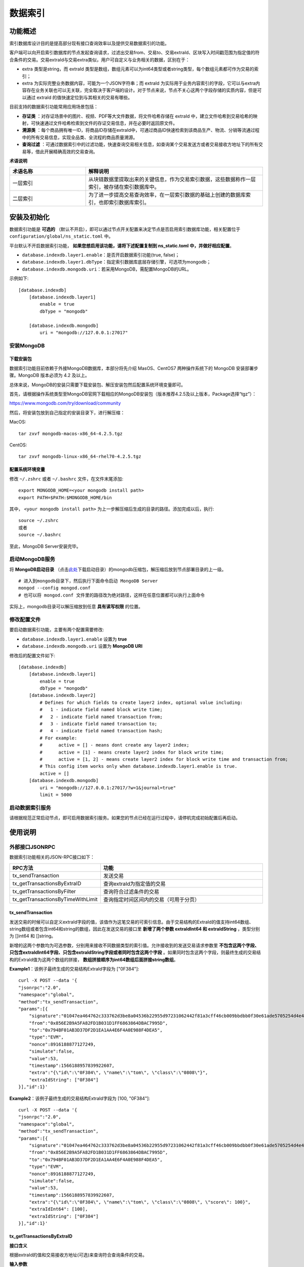 .. _Data-Index:

数据索引
^^^^^^^^^^^^^

功能概述
------------------

索引数据库设计目的是提高部分现有接口查询效率以及提供交易数据索引的功能。

客户端可以向开启索引数据库的节点发起查询请求，过滤出交易from、交易to、交易extraId、区块写入时间戳范围为指定值的符合条件的交易。交易extraId与交易extra类似，用户可自定义与业务相关的数据，区别在于：

- extra 类型是string，而 extraId 类型是数组，数组元素可以为int64类型或者string类型，每个数组元素都可作为交易的索引；
- extra 为实际完整业务数据内容，可能为一个JSON字符串；而 extraId 为实际用于业务内容索引的字段，它可以与extra内容存在业务关联也可以无关联，完全取决于客户端的设计。对于节点来说，节点不关心这两个字段存储的实质内容，但是可以通过 extraId 的值快速定位到与其相关的交易有哪些。

目前支持的数据索引功能常用应用场景包括：

- **存证类** ：对存证场景中的图片、视频、PDF等大文件数据，将文件哈希存储在 extraId 中，建立文件哈希到交易哈希的映射，可快速通过文件哈希检索到文件的存证交易信息，并在必要时返回原文件。
- **溯源类** ：每个商品拥有唯一ID，将商品ID存储在extraId中，可通过商品ID快速检索到该商品生产、物流、分销等流通过程中的所有交易信息，实现全品类、全流程的商品质量溯源。
- **查询过滤** ：可通过数据索引中的过滤功能，快速查询交易相关信息，如查询某个交易发送方或者交易接收方地址下的所有交易等，借此开展精确高效的交易查询。


**术语说明**

.. list-table:: 
 :widths: 30 70
 :header-rows: 1

 * - 术语名称
   - 解释说明
 * - 一层索引
   - 从块链数据里提取出来的关键信息，作为交易索引数据，这些数据称作一层索引，被存储在索引数据库中。
 * - 二层索引
   - 为了进一步提高交易查询效率，在一层索引数据的基础上创建的数据库索引，也即索引数据库索引。

    
安装及初始化
------------------

数据索引功能是 **可选的** （默认不开启），即可以通过节点开关配置来决定节点是否启用索引数据库功能，相关配置位于 ``configuration/global/ns_static.toml`` 中。

平台默认不开启数据索引功能， **如果您想启用该功能，请将下述配置复制到 ns_static.toml 中，并做好相应配置**。

- ``database.indexdb.layer1.enable``：是否开启数据索引功能(true, false)；
- ``database.indexdb.layer1.dbType``：指定索引数据库底层存储引擎，可选项为mongodb；
- ``database.indexdb.mongodb.uri``：若采用MongoDB，需配置MongoDB的URL。

示例如下::
    
    [database.indexdb]
        [database.indexdb.layer1]
            enable = true
            dbType = "mongodb"
        
        [database.indexdb.mongodb]
            uri = "mongodb://127.0.0.1:27017"

安装MongoDB
>>>>>>>>>>>>>>>>>>>>>>>>

下载安装包
:::::::::::::::
数据索引功能目前依赖于外接MongoDB数据库，本部分将先介绍 MasOS、CentOS7 两种操作系统下的 MongoDB 安装部署步骤。MongoDB 版本必须为 4.2 及以上。

总体来说，MongoDB的安装只需要下载安装包、解压安装包然后配置系统环境变量即可。

首先，请根据操作系统类型至MongoDB官网下载相应的MongoDB安装包（版本推荐4.2.5及以上版本，Package选择“tgz”）：

https://www.mongodb.com/try/download/community


然后，将安装包放到自己指定的安装目录下，进行解压缩：

MacOS::

    tar zxvf mongodb-macos-x86_64-4.2.5.tgz

CentOS::

    tar zxvf mongodb-linux-x86_64-rhel70-4.2.5.tgz

配置系统环境变量
:::::::::::::::
修改 ``~/.zshrc`` 或者 ``~/.bashrc`` 文件，在文件末尾添加::

    export MONGODB_HOME=<your mongodb install path>
    export PATH=$PATH:$MONGODB_HOME/bin

其中， ``<your mongodb install path>`` 为上一步解压缩后生成的目录的路径。添加完成以后，执行::

    source ~/.zshrc
    或者
    source ~/.bashrc

至此，MongoDB Server安装完毕。

启动MongoDB服务
>>>>>>>>>>>>>>>>>>>>>>>>
将 **MongoDB启动目录** （点击\ `此处 <https://upload.filoop.com/mongodb.tar.gz>`__\ 下载启动目录）的mongodb压缩包，解压缩后放到节点部署目录的上一级。

|image1|

::

    # 进入到mongodb目录下，然后执行下面命令启动 MongoDB Server
    mongod --config mongod.conf
    # 也可以将 mongod.conf 文件里的路径改为绝对路径，这样在任意位置都可以执行上面命令

实际上，mongodb目录可以解压缩放到任意 **具有读写权限** 的位置。

修改配置文件
>>>>>>>>>>>>>>>>>>>>>>>>
要启动数据索引功能，主要有两个配置需要修改:

- ``database.indexdb.layer1.enable`` 设置为 **true**
- ``database.indexdb.mongodb.uri`` 设置为 **MongoDB URI**

修改后的配置文件如下::

    [database.indexdb]
        [database.indexdb.layer1]
            enable = true
            dbType = "mongodb"
        [database.indexdb.layer2]
            # Defines for which fields to create layer2 index, optional value including:
            #   1 - indicate field named block write time;
            #   2 - indicate field named transaction from;
            #   3 - indicate field named transaction to;
            #   4 - indicate field named transaction hash;
            # For example:
            #      active = [] - means dont create any layer2 index;
            #      active = [1] - means create layer2 index for block write time;
            #      active = [1, 2] - means create layer2 index for block write time and transaction from;
            # This config item works only when database.indexdb.layer1.enable is true.
            active = []
        [database.indexdb.mongodb]
            uri = "mongodb://127.0.0.1:27017/?w=1&journal=true"
            limit = 5000


启动数据索引服务
>>>>>>>>>>>>>>>>>>>>>>>>
请根据规范正常启动节点，即可启用数据索引服务。如果您的节点已经在运行过程中，请停机完成初始配置后再启动。

使用说明
----------------------------

外部接口JSONRPC
>>>>>>>>>>>>>>>>>>>>>>>>>>>>
数据索引功能相关的JSON-RPC接口如下：

.. list-table:: 
 :widths: 30 70
 :header-rows: 1

 * - RPC方法
   - 功能
 * - tx_sendTransaction
   - 发送交易
 * - tx_getTransactionsByExtraID
   - 查询extraId为指定值的交易
 * - tx_getTransactionsByFilter
   - 查询符合过滤条件的交易
 * - tx_getTransactionsByTimeWithLimit
   - 查询指定时间区间内的交易（可用于分页）


tx_sendTransaction
::::::::::::::::::::::
发送交易的时候可以自定义extraId字段的值，该值作为这笔交易的可索引信息。由于交易结构的ExtraId的值支持int64数组、string数组或者包含int64和string的数组，因此在发送交易的接口里 **新增了两个参数 extraIdInt64 和 extraIdString** ，类型分别为 []int64 和 []string。

新增的这两个参数均为可选参数，分别用来接收不同数据类型的索引值。允许接收到的发送交易请求参数里 **不包含这两个字段、只包含extraIdInt64字段、只包含extraIdString字段或者同时包含这两个字段** 。如果同时包含这两个字段，则最终生成的交易结构的ExtraId值为这两个数组的拼接， **数组拼接顺序为int64数组后面拼接string数组**。

**Example1**：该例子最终生成的交易结构ExtraId字段为 ["0F384"]::

    curl -X POST --data '{
    "jsonrpc":"2.0",
    "namespace":"global",
    "method":"tx_sendTransaction",
    "params":[{
        "signature":"01047ea464762c333762d3be8a04536b22955d97231062442f81a3cff46cb009bbdbb0f30e61ade5705254d4e4e0c0745fb3ba69006d4b377f82ecec05ed094dbe873046022100b16176bc233000f9039a4209daa82a1c7bc662cbfe7cbef7b8ae44dc81043335022100e8f87fff65631726b3975a54c5c561b3277b6d60b2138cdd8281abc23dafd4f1",
        "from":"0x856E2B9A5FA82FD1B031D1FF6863864DBAC7995D",
        "to":"0x794BF01AB3D37DF2D1EA1AA4E6F4A0E988F4DEA5",
        "type":"EVM",
        "nonce":8916188877127249,
        "simulate":false,
        "value":53,
        "timestamp":1566188957839922607,
        "extra":"{\"id\":\"0F384\", \"name\":\"tom\", \"class\":\"0808\"}",
        "extraIdString": ["0F384"]
    }],"id":1}'

**Example2**：该例子最终生成的交易结构ExtraId字段为 [100, "0F384"]::

    curl -X POST --data '{
    "jsonrpc":"2.0",
    "namespace":"global",
    "method":"tx_sendTransaction",
    "params":[{
        "signature":"01047ea464762c333762d3be8a04536b22955d97231062442f81a3cff46cb009bbdbb0f30e61ade5705254d4e4e0c0745fb3ba69006d4b377f82ecec05ed094dbe873046022100b16176bc233000f9039a4209daa82a1c7bc662cbfe7cbef7b8ae44dc81043335022100e8f87fff65631726b3975a54c5c561b3277b6d60b2138cdd8281abc23dafd4f1",
        "from":"0x856E2B9A5FA82FD1B031D1FF6863864DBAC7995D",
        "to":"0x794BF01AB3D37DF2D1EA1AA4E6F4A0E988F4DEA5",
        "type":"EVM",
        "nonce":8916188877127249,
        "simulate":false,
        "value":53,
        "timestamp":1566188957839922607,
        "extra":"{\"id\":\"0F384\", \"name\":\"tom\", \"class\":\"0808\", \"score\": 100}",
        "extraIdInt64": [100],
        "extraIdString": ["0F384"]
    }],"id":1}'


tx_getTransactionsByExtraID
::::::::::::::::::::::

**接口含义**

根据extraId的值和交易接收方地址(可选)来查询符合查询条件的交易。

**输入参数**

该接口的入参定义如下::

    {
        detail: <bool> [可选] 表示是否返回交易详情，默认为false。若为true，则返回的结果为交易详情[<TransactionResult>]，否则为交易摘要[<TransactionSummary>]。
        mode: <int> [可选] 表示本次查询请求的查询模式，目前有0、1、2三个值可选，默认为0。0 表示按序精确查询模式，即筛选出的的交易 extraId 数组的数值和顺序都与查询条件完全一致；1 表示非按序精确查询模式，即筛选出的交易 extraId 数组包含查询条件里指定的全部数值，顺序无要求；2 表示非按序匹配查询模式，即筛选出的交易 extraId 数组包含部分或全部查询条件指定的值，且顺序无要求。    
        metadata: <Metadata>[可选] 指定本次查询的起始位置、查询方向以及返回的条数。若未指定，则默认从最新区块开始向前查询，默认返回条数是5000条。   
        filter: <Filter>[必选] 指定本次查询过滤条件。 
    }

Metadata结构包含以下可用成员::

    {
        pagesize: <int32> [可选] 表示本次查询返回多少条交易。如果未指定，则pagesize默认值为5000，如果超过5000，则使用节点默认值5000。
        bookmark: <Bookmark> [可选] 表示本次查询的书签位置， 即起始位置，返回的结果里不包含用户指定的书签所对应的交易。如果未指定且backward为false，则默认从最新区块开始向前遍历，如果未指定且backward为true，则默认从创世区块开始向后遍历。
        backward: <bool> [可选] 表示本次查询的方向，false表示以起始位置为起点从高区块往低区块遍历，true 表示以起始位置为起点从低区块往高区块遍历，默认查询方向为false。
    }

**Bookmark** 结构有以下可用成员::

    {
        blkNum: <uint64>交易所在区块号。  
        txIndex: <int64>交易索引号，即交易在区块内的位置。
    }

**Filter** 结构包含以下可用成员::

    {
        extraId: <array> [必选] 指定交易extraId的值。
        txTo: <string> [可选] 指定交易接收方的地址。
    }

**返回值**

该接口返回值定义如下::

    {
        hasmore: <bool> 表示是否有更多符合查询条件的交易未被返回。
        data: [<TransactionResult>] 或 [<TransactionSummary>] 交易详情数组或者交易摘要数组。
    }

**TransactionResult** 结构如下::

    {
        version: <string> 平台版本号
        hash: <string> 交易的哈希值,32字节的十六进制字符串
        blockNumber: <number> 交易所在的区块高度
        blockHash: <string> 交易所在区块哈希值
        txIndex: <number> 交易在区块中的交易列表的位置
        from: <string> 交易发送方的地址,20字节的十六进制字符串
        to: <string> 交易接收方的地址,20字节的十六进制字符
        cName: <string> 交易接收方的名称，合约的命名
        amount: <number> 交易量
        timestamp: <number> 交易发生的unix时间戳(单位 ns)
        nonce: <number> 16位随机数
        extra: <string> 交易的额外信息
        executeTime: <string> 交易的处理时间(单位ms)
        payload: <string> 部署合约与调用合约的时候才有这个值，可以通过这个值追溯到合约调用的方法以及调用传入的参数
        signature: <string> 交易签名
        invalid: <boolean> 交易是否不合法
        invalidMsg: <string> 交易的不合法信息
        blockTimestamp:<number> 交易打包时间
        blockWriteTime:<number> 交易写块时间
    }

**TransactionSummary** 结构如下::

    {
        txHash: <string> 交易哈希值
        blkNum: <uint64> 交易所在区块号
        txIndex: <int64> 交易在区块里的索引值
        from: <string> 交易发送方地址
        to: <string> 交易接收方地址
        extraId:<any> 交易的extraId值
    }
**注意：该接口必须要指定 extraId 的值，交易接收方地址为可选项；当节点的索引数据库创建了针对该地址的extraId部分索引的时候，提供地址可以加快查询速度。**

**Example1** ::

    // requestcurl -X POST --data '{
    "jsonrpc":"2.0",
    "method":"tx_getTransactionsByExtraID",
    "params":[{
        "detail": false,
        "mode": 0,
        "metadata": {
            "backward": true,
            "pagesize": 3,
            "bookmark": {
                "blkNum": 7,
                "txIndex": 485		
                }
            },
            "filter": {
                "extraId": [123]	
                }}],
            "id":1
            }'
            // response{
                "jsonrpc": "2.0",
                "namespace": "global",
                "id": 1,
                "code": 0,
                "message": "SUCCESS",
                    "result": {
                        "hasmore": true,
                        "data": [
                        {
                        "txHash": "0xb34b1cce284c55383769f2c113d888cf5153d5597a52e842ce1ffd09b5731b9b",
                        "blkNum": 7,
                        "txIndex": 492,
                        "from": "0xe93b92f1da08f925bdee44e91e7768380ae83307",
                        "to": "0xb18c8575e3284e79b92100025a31378feb8100d6",
                        "extraId": [123]
                        },
                        {
                        "txHash": "0x93bcb6e22b8d0597da3a4d88da6019840a02c5b155a1ceed4864e3b081b81371",
                        "blkNum": 8,
                        "txIndex": 21,
                        "from": "0x000f1a7a08ccc48e5d30f80850cf1cf283aa3abd",
                        "to": "0xe93b92f1da08f925bdee44e91e7768380ae83307",
                        "extraId": [123]
                        },
                        {
                        "txHash": "0xe4144de6dbe279e19c38d74d508ebf52a6d487ffa01dbaa4c91c99d98f61aeaf",
                        "blkNum": 8,
                        "txIndex": 26,
                        "from": "0xe93b92f1da08f925bdee44e91e7768380ae83307",
                        "to": "0x6201cb0448964ac597faf6fdf1f472edf2a22b89",
                        "extraId": [123]
                        }
                        ]
                        }}



**Example2** ::

    // requestcurl -X POST --data '{
    "jsonrpc":"2.0",
    "method":"tx_getTransactionsByExtraID",
    "params":[{
    "detail": false,
    "mode": 0,
    "metadata": {
    "backward": true,
    "pagesize": 3,
    "bookmark": {
    "blkNum": 7,
    "txIndex": 485
    }
    },
    "filter": {
    "extraId": [123],
    "txTo": "0xb18c8575e3284e79b92100025a31378feb8100d6"
    }}],
    "id":1}'
    // response{
    "jsonrpc": "2.0",
    "namespace": "global",
    "id": 1,
    "code": 0,
    "message": "SUCCESS",
    "result": {
    "hasmore": true,
    "data": [
    {
    "txHash": "0xb34b1cce284c55383769f2c113d888cf5153d5597a52e842ce1ffd09b5731b9b",
    "blkNum": 7,
    "txIndex": 492,
    "from": "0xe93b92f1da08f925bdee44e91e7768380ae83307",
    "to": "0xb18c8575e3284e79b92100025a31378feb8100d6",
    "extraId": [123]
    },
    {
    "txHash": "0xb1057c5081e42bc9a20fe5a43b71dfc30c64e5cc6e173dc54fd4bea05e8f2eb9",
    "blkNum": 8,
    "txIndex": 193,
    "from": "0xb18c8575e3284e79b92100025a31378feb8100d6",
    "to": "0xb18c8575e3284e79b92100025a31378feb8100d6",
    "extraId": [123]
    },
    {
    "txHash": "0x54e03fb03feaf0232681f5fb9da6b35542029aff9b8a2f78c8749484a863cc0a",
    "blkNum": 8,
    "txIndex": 279,
    "from": "0x6201cb0448964ac597faf6fdf1f472edf2a22b89",
    "to": "0xb18c8575e3284e79b92100025a31378feb8100d6",
    "extraId": [123]
    }
    ]
    }}


tx_getTransactionsByFilter
::::::::::::::::::::

**接口含义**

根据过滤条件来查询符合查询条件的交易。

**输入参数**

该接口的入参定义如下::

    {
        detail: <bool> [可选] 表示是否返回交易详情，默认为false。若为true，则返回的结果为交易详情[<TransactionResult>]，否则为交易摘要[<TransactionSummary>] 。	
        mode: <int> [可选] 表示本次查询请求的查询模式，目前有 0、1 两个值可选，默认为0。0表示多条件与查询模式，即交易对应字段的值与查询条件里所有指定的字段值都完全一致；1表示多条件或询模式，即交易对应字段的值至少有一个等于查询条件里指定的字段值。
        metadata: <Metadata>[可选] 指定本次查询的起始位置、查询方向以及返回的条数。若未指定，则默认从最新区块开始向前查询，默认返回条数是5000条。
        filter: <Filter>[必选] 指定本次查询过滤条件。 
    }

**Metadata** 结构包含以下可用成员::

    {
        pagesize: <int32> [可选] 表示本次查询返回多少条交易。如果未指定，则pagesize默认值为5000，如果超过5000，则使用节点默认值5000。 
        bookmark: <Bookmark> [可选] 表示本次查询的书签位置， 即起始位置，返回的结果里不包含用户指定的书签所对应的交易。如果未指定且backward为false，则默认从最新区块开始向前遍历；如果未指定且backward为true，则默认从创世区块开始向后遍历。  
        backward: <bool> [可选] 表示本次查询的方向，false表示以起始位置为起点从高区块往低区块遍历，true 表示以起始位置为起点从低区块往高区块遍历，默认查询方向为false。
    }

**Bookmark** 结构有以下可用成员::

    {
        blkNum: <uint64>交易所在区块号。  
        txIndex: <int64>交易索引号，即交易在区块内的位置。
    }

**Filter** 结构包含以下可用成员::

    {
        txHash: <string> [可选] 指定交易的哈希值。
        blkNumber: <uint64> [可选] 指定交易所在的区块号。
        txIndex: <int64> [可选] 指定交易在区块内的索引位置。
        txFrom: <string> [可选] 指定交易发送方的地址。
        txTo: <string> [可选] 指定交易接收方的地址。
        extraId: <array> [可选] 指定交易extraId的值。
    }

**返回值**

该接口返回值定义如下::

    {
        hasmore: <bool> 表示是否有更多符合查询条件的交易未被返回。
        data: [<TransactionResult>] 或 [<TransactionSummary>] 交易详情数组或者交易摘要数组
    }

**TransactionResult** 和 **TransactionSummary**

结构定义请参见 ``getTransactionByExtraID`` 接口

**Example**::

    // requestcurl -X POST --data '{
    "jsonrpc":"2.0",
    "method":"tx_getTransactionsByFilter",
    "params":[{	"detail": false,
    "mode": 1,
    "metadata": {
    "backward": true,
    "pagesize": 6	},
    "filter": {
    "txFrom": "0xb18c8575e3284e79b92100025a31378feb8100d6",
    "txTo": "0xb18c8575e3284e79b92100025a31378feb8100d6"
    }}],
    "id":1}'
    // response{
    "jsonrpc": "2.0",
    "namespace": "global",
    "id": 1,
    "code": 0,
    "message": "SUCCESS",
    "result": {
    "hasmore": true,
    "data": [
    {
    "txHash": "0x2fb76887bc6fcaec50eb68b967244b5ec813fbcb7d6a4f5f2c305d97aaf6c8ee",
    "blkNum": 1,
    "txIndex": 1,
    "from": "0x000f1a7a08ccc48e5d30f80850cf1cf283aa3abd",
    "to": "0xb18c8575e3284e79b92100025a31378feb8100d6",
    "extraId": [
    "abc",
    123
    ]
    },
    {
    "txHash": "0x108bc89ec2c077a57a0e4e70f014c08daedb900be6ea238b9f2826cf14d6a0c5",
    "blkNum": 1,
    "txIndex": 2,
    "from": "0xe93b92f1da08f925bdee44e91e7768380ae83307",
    "to": "0xb18c8575e3284e79b92100025a31378feb8100d6",
    "extraId": [
    123
    ]
    },
    {
    "txHash": "0x0b8f24d4e5daba7d09b7d32278a0749ec14ef2b418d6c0c192849ccce52b5493",
    "blkNum": 1,
    "txIndex": 6,
    "from": "0xb18c8575e3284e79b92100025a31378feb8100d6",
    "to": "0xb18c8575e3284e79b92100025a31378feb8100d6",
    "extraId": [
    123
    ]
    },
    {
    "txHash": "0xcee5342772c3fdc93d809f52e978a66babd15ddd826ba3f63163fb6ce8eba5c7",
    "blkNum": 1,
    "txIndex": 9,
    "from": "0x000f1a7a08ccc48e5d30f80850cf1cf283aa3abd",
    "to": "0xb18c8575e3284e79b92100025a31378feb8100d6",
    "extraId": ["efg"]
    },
    {
    "txHash": "0x7d1accf199aa945d614bbfd34a344fa2232386ebb59f9ddb058f89483e86c41e",
    "blkNum": 1,
    "txIndex": 10,
    "from": "0xe93b92f1da08f925bdee44e91e7768380ae83307",
    "to": "0xb18c8575e3284e79b92100025a31378feb8100d6"
    },
    {
    "txHash": "0xd35870cf4f611b78ce72c037668f6006ff8a80ed95d19a0786acf26a91b6f606",
    "blkNum": 1,
    "txIndex": 11,
    "from": "0xb18c8575e3284e79b92100025a31378feb8100d6",
    "to": "0xe93b92f1da08f925bdee44e91e7768380ae83307",
    "extraId": ["abc"]
    }
    ]
    }}


tx_getTransactionsByTimeWithLimit
:::::::::::::::::

如果节点未开启索引数据库，则接口查询方法走原来的逻辑，直接遍历filelog里的区块数据。如果节点开启了索引数据库，则查询方法与原来不同，首先检索索引数据库再从filelog里取到交易详情。

不管节点是否开启了索引功能，当接口入参一样时，期望查询得到的结果也完全一样。

接口参数详情请参考接口文档



外部接口IPC
>>>>>>>>>>>>>>>>

增加索引数据库相关的IPC命令，命令为`indexdb`，用于创建( create )、删除( delete )、查询( list )索引数据库二层索引。

indexdb子命令如下::

    indexdb register <namespace name> - register command namespace scope

    indexdb scope - list command current namespace scope

    indexdb list [-d] - list all layer2 indexes name.

    indexdb create <field id> [-d] - create field layer2 index, you can provide multiple field name. <field id> including:
                        1 - indicate field named block write time;
                        2 - indicate field named transaction from;
                        3 - indicate field named transaction to;
                        4 - indicate field named transaction hash;

    indexdb createPartial <address> [-d] - create partial extraId layer2 index. <address> should be a transaction to address.

    indexdb delete <index name> [-d]  - delete layer2 index.

由于索引数据库是namespace级别的，因此每次使用 `indexdb` 命令都需要指定命令作用域，所谓作用域即表示该命令要作用于哪个namespace。因此 `indexdb` 命令提供了注册作用域( register )和查询当前作用域( scope )的子命令。

用户也可以不注册 `indexdb` 命令作用域，而在子命令后面指定 `-d` 即可，表示使用默认(default)的namespace **global** 作用域。

下面列举一些使用例子::

    # 0. 在节点启动的情况下，使用该命令进入交互式命令行界面
    > ./flato（“flato”为趣链区块链平台新版英文简称） -s --ipc=hpc_1.ipc

    # 1. 列举global下索引数据库的二层索引信息
    >>> indexdb list -d
    current scope: "global"
    total indexes: 1
    [ mongodb.IndexResult{Name:"_id_", Ns:"global@node1.blocks", Key:map[string]interface {}   {"_id":1}} ]

    # 2. 在global下，创建作用于区块写入时间的二层索引
    >>> indexdb create 1 -d
    current scope: "global"
    successfully create index

    # 3. 再次查询global下索引数据库的二层索引信息，可以看到新增了一项
    >>> indexdb list -d
    current scope: "global"
    total indexes: 2
    [ mongodb.IndexResult{Name:"_id_", Ns:"global@node1.blocks", Key:map[string]interface {}  {"_id":1}} ]
    [ mongodb.IndexResult{Name:"writeTime_1", Ns:"global@node1.blocks",   Key:map[string]interface {}{"writeTime":1}} ]

    # 4. 删除global下的名称为 writeTime_1 的二层索引
    >>> indexdb delete writeTime_1 -d
    current scope: "global"
    successfully delete index

    >>> indexdb list -d
    current scope: "global"
    total indexes: 1
    [ mongodb.IndexResult{Name:"_id_", Ns:"global@node1.blocks", Key:map[string]interface {}  {"_id":1}} ]
    >>>  

    # 5. 创建extraId部分索引
    >>> indexdb createPartial 0xe93b92f1da08f925bdee44e91e7768380ae83307 -d
    current scope: "global"
    successfully create partial index
    >>> indexdb list -d
    current scope: "global"
    total indexes: 2
    [ mongodb.IndexResult{Name:"_id_", Ns:"global@node1.blocks", Key:map[string]interface {} {"_id":1}} ]
    [ mongodb.IndexResult{Name:"txs.extraId_0xe93b92f1da08f925bdee44e91e7768380ae83307",   Ns:"global@node1.blocks", Key:map[string]interface {}{"_id":1,   "_partial_index_0xe93b92f1da08f925bdee44e91e7768380ae83307":1, "txs.eid":1}} ]
    >>> 

数据索引附件资源
---------------

（咨询平台运维人员获取）

.. |image1| image:: ../../images/data_index1.jpg



